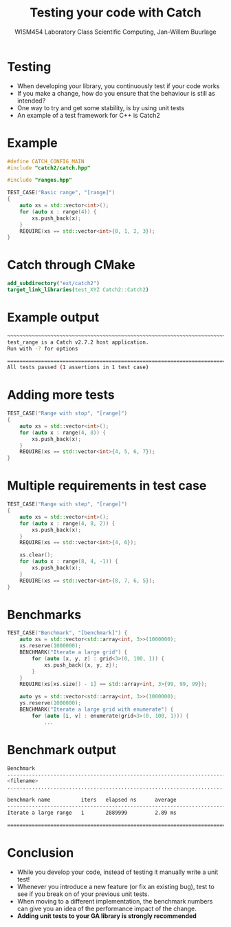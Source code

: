 #+TITLE: Testing your code with Catch
#+AUTHOR: WISM454 Laboratory Class Scientific Computing, Jan-Willem Buurlage
#+EMAIL: j.buurlage@cwi.nl

# Beamer specific:
#+startup: beamer
#+LaTeX_CLASS: beamer
#+LaTeX_CLASS_OPTIONS: [10pt]
#+BEAMER_FRAME_LEVEL: 1
#+BEAMER_THEME: metropolis [progressbar=head]
#+OPTIONS: H:1
#+OPTIONS: toc:nil

# CI CWI theme specific:
#+LATEX_HEADER: \usepackage{tikz}
#+LATEX_HEADER: \definecolor{cwiRed}{HTML}{BF1238}
#+LATEX_HEADER: \definecolor{cwiBlue}{HTML}{0B5D7D}
#+LATEX_HEADER: \setbeamertemplate{footline}[text line]{%
#+LATEX_HEADER:   \parbox{\linewidth}{\noindent\vspace*{2pt}\noindent\rule{\linewidth}{0.4pt}\\{\scriptsize\noindent\vspace*{7pt}\insertshortauthor\hfill\insertshorttitle\hfill\insertdate}}
#+LATEX_HEADER: }
#+LATEX_HEADER: \renewcommand*\footnoterule{}
#+LATEX_HEADER: \renewcommand{\vec}[1]{\mathbf{#1}}
#+LATEX_HEADER: \usepackage{lmodern}

* Testing
- When developing your library, you continuously test if your code works
- If you make a change, how do you ensure that the behaviour is still as intended?
- One way to try and get some stability, is by using unit tests
- An example of a test framework for C++ is Catch2
* Example
#+BEGIN_SRC cpp
#define CATCH_CONFIG_MAIN
#include "catch2/catch.hpp"

#include "ranges.hpp"

TEST_CASE("Basic range", "[range]")
{
    auto xs = std::vector<int>();
    for (auto x : range(4)) {
        xs.push_back(x);
    }
    REQUIRE(xs == std::vector<int>{0, 1, 2, 3});
}
#+END_SRC
* Catch through CMake
#+BEGIN_SRC cmake
add_subdirectory("ext/catch2")
target_link_libraries(test_XYZ Catch2::Catch2)
#+END_SRC
* Example output
#+BEGIN_SRC bash
~~~~~~~~~~~~~~~~~~~~~~~~~~~~~~~~~~~~~~~~~~~~~~~~~~~~~~~~~~~~~~~~~~~~~~~~~~~~~~~
test_range is a Catch v2.7.2 host application.
Run with -? for options

===============================================================================
All tests passed (1 assertions in 1 test case)
#+END_SRC
* Adding more tests
#+BEGIN_SRC cpp
    TEST_CASE("Range with stop", "[range]")
    {
        auto xs = std::vector<int>();
        for (auto x : range(4, 8)) {
            xs.push_back(x);
        }
        REQUIRE(xs == std::vector<int>{4, 5, 6, 7});
    }
#+END_SRC

* Multiple requirements in test case
#+BEGIN_SRC cpp
  TEST_CASE("Range with step", "[range]")
  {
      auto xs = std::vector<int>();
      for (auto x : range(4, 8, 2)) {
          xs.push_back(x);
      }
      REQUIRE(xs == std::vector<int>{4, 6});

      xs.clear();
      for (auto x : range(8, 4, -1)) {
          xs.push_back(x);
      }
      REQUIRE(xs == std::vector<int>{8, 7, 6, 5});
  }
#+END_SRC

* Benchmarks
#+BEGIN_SRC cpp
TEST_CASE("Benchmark", "[benchmark]") {
    auto xs = std::vector<std::array<int, 3>>(1000000);
    xs.reserve(1000000);
    BENCHMARK("Iterate a large grid") {
        for (auto [x, y, z] : grid<3>(0, 100, 1)) {
            xs.push_back({x, y, z});
        }
    }
    REQUIRE(xs[xs.size() - 1] == std::array<int, 3>{99, 99, 99});

    auto ys = std::vector<std::array<int, 3>>(1000000);
    ys.reserve(1000000);
    BENCHMARK("Iterate a large grid with enumerate") {
        for (auto [i, v] : enumerate(grid<3>(0, 100, 1))) {
            ...
#+END_SRC
* Benchmark output
#+BEGIN_SRC bash
Benchmark
-------------------------------------------------------------------------------
<filename>
...............................................................................

benchmark name          iters   elapsed ns      average 
-------------------------------------------------------------------------------
Iterate a large range   1       2889999         2.89 ms 

===============================================================================
#+END_SRC

* Conclusion
- While you develop your code, instead of testing it manually write a unit test!
- Whenever you introduce a new feature (or fix an existing bug), test to see if
  you break on of your previous unit tests.
- When moving to a different implementation, the benchmark numbers can give you
  an idea of the performance impact of the change.
- *Adding unit tests to your GA library is strongly recommended*

